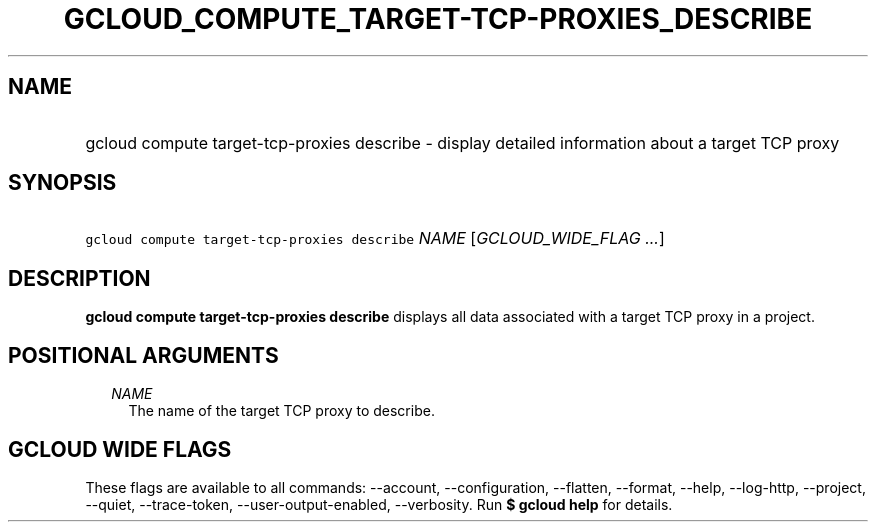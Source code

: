 
.TH "GCLOUD_COMPUTE_TARGET\-TCP\-PROXIES_DESCRIBE" 1



.SH "NAME"
.HP
gcloud compute target\-tcp\-proxies describe \- display detailed information about a target TCP proxy



.SH "SYNOPSIS"
.HP
\f5gcloud compute target\-tcp\-proxies describe\fR \fINAME\fR [\fIGCLOUD_WIDE_FLAG\ ...\fR]



.SH "DESCRIPTION"

\fBgcloud compute target\-tcp\-proxies describe\fR displays all data associated
with a target TCP proxy in a project.



.SH "POSITIONAL ARGUMENTS"

.RS 2m
.TP 2m
\fINAME\fR
The name of the target TCP proxy to describe.


.RE
.sp

.SH "GCLOUD WIDE FLAGS"

These flags are available to all commands: \-\-account, \-\-configuration,
\-\-flatten, \-\-format, \-\-help, \-\-log\-http, \-\-project, \-\-quiet,
\-\-trace\-token, \-\-user\-output\-enabled, \-\-verbosity. Run \fB$ gcloud
help\fR for details.
